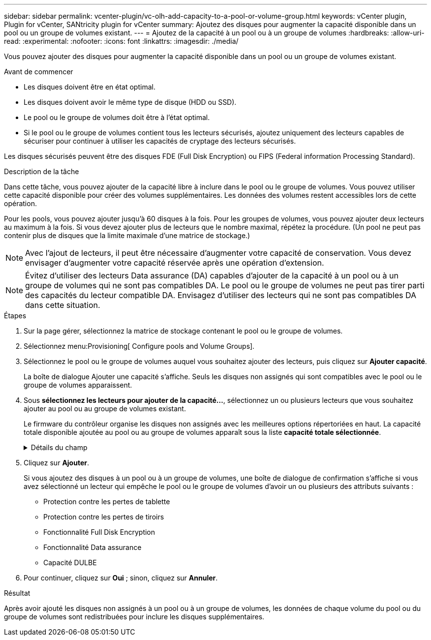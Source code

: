 ---
sidebar: sidebar 
permalink: vcenter-plugin/vc-olh-add-capacity-to-a-pool-or-volume-group.html 
keywords: vCenter plugin, Plugin for vCenter, SANtricity plugin for vCenter 
summary: Ajoutez des disques pour augmenter la capacité disponible dans un pool ou un groupe de volumes existant. 
---
= Ajoutez de la capacité à un pool ou à un groupe de volumes
:hardbreaks:
:allow-uri-read: 
:experimental: 
:nofooter: 
:icons: font
:linkattrs: 
:imagesdir: ./media/


[role="lead"]
Vous pouvez ajouter des disques pour augmenter la capacité disponible dans un pool ou un groupe de volumes existant.

.Avant de commencer
* Les disques doivent être en état optimal.
* Les disques doivent avoir le même type de disque (HDD ou SSD).
* Le pool ou le groupe de volumes doit être à l'état optimal.
* Si le pool ou le groupe de volumes contient tous les lecteurs sécurisés, ajoutez uniquement des lecteurs capables de sécuriser pour continuer à utiliser les capacités de cryptage des lecteurs sécurisés.


Les disques sécurisés peuvent être des disques FDE (Full Disk Encryption) ou FIPS (Federal information Processing Standard).

.Description de la tâche
Dans cette tâche, vous pouvez ajouter de la capacité libre à inclure dans le pool ou le groupe de volumes. Vous pouvez utiliser cette capacité disponible pour créer des volumes supplémentaires. Les données des volumes restent accessibles lors de cette opération.

Pour les pools, vous pouvez ajouter jusqu'à 60 disques à la fois. Pour les groupes de volumes, vous pouvez ajouter deux lecteurs au maximum à la fois. Si vous devez ajouter plus de lecteurs que le nombre maximal, répétez la procédure. (Un pool ne peut pas contenir plus de disques que la limite maximale d'une matrice de stockage.)


NOTE: Avec l'ajout de lecteurs, il peut être nécessaire d'augmenter votre capacité de conservation. Vous devez envisager d'augmenter votre capacité réservée après une opération d'extension.


NOTE: Évitez d'utiliser des lecteurs Data assurance (DA) capables d'ajouter de la capacité à un pool ou à un groupe de volumes qui ne sont pas compatibles DA. Le pool ou le groupe de volumes ne peut pas tirer parti des capacités du lecteur compatible DA. Envisagez d'utiliser des lecteurs qui ne sont pas compatibles DA dans cette situation.

.Étapes
. Sur la page gérer, sélectionnez la matrice de stockage contenant le pool ou le groupe de volumes.
. Sélectionnez menu:Provisioning[ Configure pools and Volume Groups].
. Sélectionnez le pool ou le groupe de volumes auquel vous souhaitez ajouter des lecteurs, puis cliquez sur *Ajouter capacité*.
+
La boîte de dialogue Ajouter une capacité s'affiche. Seuls les disques non assignés qui sont compatibles avec le pool ou le groupe de volumes apparaissent.

. Sous *sélectionnez les lecteurs pour ajouter de la capacité...*, sélectionnez un ou plusieurs lecteurs que vous souhaitez ajouter au pool ou au groupe de volumes existant.
+
Le firmware du contrôleur organise les disques non assignés avec les meilleures options répertoriées en haut. La capacité totale disponible ajoutée au pool ou au groupe de volumes apparaît sous la liste *capacité totale sélectionnée*.

+
.Détails du champ
[%collapsible]
====
[cols="25h,~"]
|===
| Champ | Description 


 a| 
Tiroir
 a| 
Indique l'emplacement du tiroir du disque.



 a| 
Baie
 a| 
Indique l'emplacement de baie du lecteur



 a| 
Capacité (Gio)
 a| 
Indique la capacité du lecteur.

** Dans la mesure du possible, sélectionnez des disques dont la capacité est égale aux capacités des disques actuels du pool ou du groupe de volumes.
** Si vous devez ajouter des disques non assignés offrant une capacité réduite, notez que la capacité utile de chaque disque actuellement dans le pool ou le groupe de volumes est réduite. La capacité des disques est donc identique sur le pool ou le groupe de volumes.
** Si vous devez ajouter des disques non assignés offrant une plus grande capacité, notez que la capacité utile des disques non assignés que vous ajoutez est réduite de sorte qu'ils correspondent aux capacités actuelles des disques du pool ou du groupe de volumes.




 a| 
Sécurité
 a| 
Indique si le lecteur est sécurisé.

** Vous pouvez protéger votre pool ou votre groupe de volumes à l'aide de la fonction de sécurité du lecteur, mais tous les disques doivent être sécurisés pour utiliser cette fonction.
** Il est possible de créer un pool ou un groupe de volumes avec un mélange de disques sécurisés et non sécurisés, mais la fonction Drive Security ne peut pas être activée.
** Un pool ou un groupe de volumes disposant de tous les disques sécurisés ne peut pas accepter un disque non sécurisé pour le remplacement ou l'extension, même si la fonctionnalité de chiffrement n'est pas utilisée.
** Les disques sécurisés peuvent être des disques FDE (Full Disk Encryption) ou FIPS (Federal information Processing Standard). Un disque FIPS peut être de niveau 140-2 ou 140-3, avec le niveau 140-3 comme niveau de sécurité supérieur. Si vous sélectionnez un mélange de 140-2 et 140-3 disques de niveau, le pool ou le groupe de volumes fonctionnera alors au niveau de sécurité inférieur (140-2).




 a| 
Compatible DA
 a| 
Indique si le lecteur est compatible avec Data assurance (DA).

** Il est déconseillé d'utiliser des lecteurs qui ne sont pas des disques Data assurance (DA) capables d'ajouter de la capacité à un pool ou à un groupe de volumes capable de gérer un DA. Le pool ou le groupe de volumes ne dispose plus de fonctionnalités DA et vous n'avez plus la possibilité d'activer DA sur les volumes nouvellement créés au sein du pool ou du groupe de volumes.
** L'utilisation de lecteurs Data assurance (DA) capables d'ajouter de la capacité à un pool ou à un groupe de volumes qui ne prend pas en charge la DA n'est pas recommandée, car ce pool ou ce groupe de volumes ne peut pas tirer parti des capacités du lecteur compatible DA (les attributs de lecteur ne correspondent pas). Envisagez d'utiliser des lecteurs qui ne sont pas compatibles DA dans cette situation.




 a| 
Compatible DULBE
 a| 
Indique si le lecteur a l'option de libération ou non écrite de l'erreur de bloc logique (DULBE). DULBE est une option sur disques NVMe qui permet aux baies de stockage EF300 ou EF600 de prendre en charge des volumes provisionnés par ressources.

|===
====
. Cliquez sur *Ajouter*.
+
Si vous ajoutez des disques à un pool ou à un groupe de volumes, une boîte de dialogue de confirmation s'affiche si vous avez sélectionné un lecteur qui empêche le pool ou le groupe de volumes d'avoir un ou plusieurs des attributs suivants :

+
** Protection contre les pertes de tablette
** Protection contre les pertes de tiroirs
** Fonctionnalité Full Disk Encryption
** Fonctionnalité Data assurance
** Capacité DULBE


. Pour continuer, cliquez sur *Oui* ; sinon, cliquez sur *Annuler*.


.Résultat
Après avoir ajouté les disques non assignés à un pool ou à un groupe de volumes, les données de chaque volume du pool ou du groupe de volumes sont redistribuées pour inclure les disques supplémentaires.
